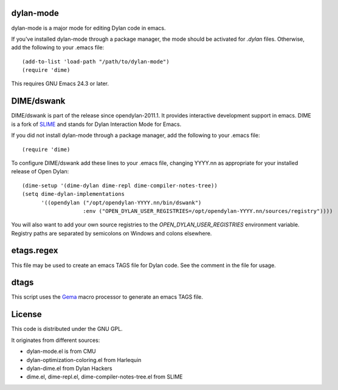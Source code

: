 dylan-mode
==========

dylan-mode is a major mode for editing Dylan code in emacs.

If you've installed dylan-mode through a package manager, the mode should be
activated for `.dylan` files. Otherwise, add the following to your .emacs file::

  (add-to-list 'load-path "/path/to/dylan-mode")
  (require 'dime)

This requires GNU Emacs 24.3 or later.


DIME/dswank
===========

DIME/dswank is part of the release since opendylan-2011.1. It
provides interactive development support in emacs. DIME is a fork of
`SLIME <http://common-lisp.net/project/slime/>`_ and stands for Dylan
Interaction Mode for Emacs.

If you did not install dylan-mode through a package manager, add the following
to your .emacs file::

  (require 'dime)

To configure DIME/dswank add these lines to your .emacs file, changing
YYYY.nn as appropriate for your installed release of Open Dylan::

  (dime-setup '(dime-dylan dime-repl dime-compiler-notes-tree))
  (setq dime-dylan-implementations
        '((opendylan ("/opt/opendylan-YYYY.nn/bin/dswank")
                     :env ("OPEN_DYLAN_USER_REGISTRIES=/opt/opendylan-YYYY.nn/sources/registry"))))

You will also want to add your own source registries to the
`OPEN_DYLAN_USER_REGISTRIES` environment variable. Registry paths are separated
by semicolons on Windows and colons elsewhere.


etags.regex
===========

This file may be used to create an emacs TAGS file for Dylan code. See the
comment in the file for usage.


dtags
=====

This script uses the `Gema <http://gema.sourceforge.net>`_ macro
processor to generate an emacs TAGS file.


License
=======

This code is distributed under the GNU GPL.

It originates from different sources:

* dylan-mode.el is from CMU
* dylan-optimization-coloring.el from Harlequin
* dylan-dime.el from Dylan Hackers
* dime.el, dime-repl.el, dime-compiler-notes-tree.el from SLIME
